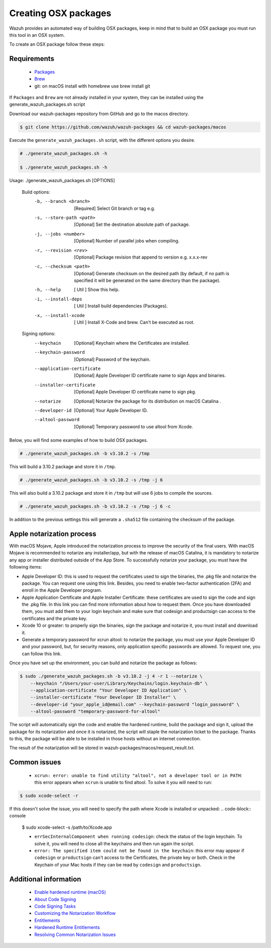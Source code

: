 .. Copyright (C) 2019 Wazuh, Inc.

.. _create-osx:

Creating  OSX packages
=============================

Wazuh provides an automated way of building OSX packages, keep in mind that to build an OSX package you must run this tool in an OSX system.

To create an OSX package follow these steps:

Requirements
^^^^^^^^^^^^^

 * `Packages <http://s.sudre.free.fr/Software/Packages/about.html>`_
 * `Brew <https://brew.sh/>`_
 * git: on macOS install with homebrew use brew install git

If ``Packages`` and ``Brew`` are not already installed in your system, they can be installed using the generate_wazuh_packages.sh script

Download our wazuh-packages repository from GitHub and go to the macos directory.

.. code-block:: console

 $ git clone https://github.com/wazuh/wazuh-packages && cd wazuh-packages/macos

Execute the ``generate_wazuh_packages.sh`` script, with the different options you desire.

.. code-block:: console

 # ./generate_wazuh_packages.sh -h

 $ ./generate_wazuh_packages.sh -h

Usage: ./generate_wazuh_packages.sh [OPTIONS]

 Build options:
     -b, --branch <branch>         [Required] Select Git branch or tag e.g.
     -s, --store-path <path>       [Optional] Set the destination absolute path of package.
     -j, --jobs <number>           [Optional] Number of parallel jobs when compiling.
     -r, --revision <rev>          [Optional] Package revision that append to version e.g. x.x.x-rev
     -c, --checksum <path>         [Optional] Generate checksum on the desired path (by default, if no path is specified it will be generated on the same directory than the package).
     -h, --help                    [  Util  ] Show this help.
     -i, --install-deps            [  Util  ] Install build dependencies (Packages).
     -x, --install-xcode           [  Util  ] Install X-Code and brew. Can't be executed as root.

 Signing options:
     --keychain                    [Optional] Keychain where the Certificates are installed.
     --keychain-password           [Optional] Password of the keychain.
     --application-certificate     [Optional] Apple Developer ID certificate name to sign Apps and binaries.
     --installer-certificate       [Optional] Apple Developer ID certificate name to sign pkg.
     --notarize                    [Optional] Notarize the package for its distribution on macOS Catalina .
     --developer-id                [Optional] Your Apple Developer ID.
     --altool-password             [Optional] Temporary password to use altool from Xcode.


Below, you will find some examples of how to build OSX packages.

.. code-block:: console

 # ./generate_wazuh_packages.sh -b v3.10.2 -s /tmp

This will build a 3.10.2 package and store it in ``/tmp``.

.. code-block:: console

 # ./generate_wazuh_packages.sh -b v3.10.2 -s /tmp -j 6

This will also build a 3.10.2 package and store it in ``/tmp`` but will use 6 jobs to compile the sources.

.. code-block:: console

 # ./generate_wazuh_packages.sh -b v3.10.2 -s /tmp -j 6 -c

In addition to the previous settings this will generate a ``.sha512`` file containing the checksum of the package.

Apple notarization process
^^^^^^^^^^^^^^^^^^^^^^^^^^^

With macOS Mojave, Apple introduced the notarization process to improve the security of the final users. With macOS Mojave is recommended to notarize any installer/app, but with the release of macOS Catalina, it is mandatory to notarize any app or installer distributed outside of the App Store. To successfully notarize your package, you must have the following items:

* Apple Developer ID: this is used to request the certificates used to sign the binaries, the .pkg file and notarize the package. You can request one using this link. Besides, you need to enable two-factor authentication (2FA) and enroll in the Apple Developer program.
* Apple Application Certificate and Apple Installer Certificate: these certificates are used to sign the code and sign the .pkg file. In this link you can find more information about how to request them. Once you have downloaded them, you must add them to your login keychain and make sure that codesign and productsign can access to the certificates and the private key.
* Xcode 10 or greater: to properly sign the binaries, sign the package and notarize it, you must install and download it.
* Generate a temporary password for xcrun altool: to notarize the package, you must use your Apple Developer ID and your password, but, for security reasons, only application specific passwords are allowed. To request one, you can follow this link.

Once you have set up the environment, you can build and notarize the package as follows:

.. code-block:: console

 $ sudo ./generate_wazuh_packages.sh -b v3.10.2 -j 4 -r 1 --notarize \
     --keychain "/Users/your-user/Library/Keychains/login.keychain-db" \
     --application-certificate "Your Developer ID Application" \
     --installer-certificate "Your Developer ID Installer" \
     --developer-id "your_apple_id@email.com" --keychain-password "login_password" \
     --altool-password "temporary-password-for-altool"

The script will automatically sign the code and enable the hardened runtime, build the package and sign it, upload the package for its notarization and once it is notarized, the script will staple the notarization ticket to the package. Thanks to this, the package will be able to be installed in those hosts without an internet connection.

The result of the notarization will be stored in wazuh-packages/macos/request_result.txt.

Common issues
^^^^^^^^^^^^^^

 * ``xcrun: error: unable to find utility "altool", not a developer tool or in PATH``: this error appears when ``xcrun`` is unable to find altool. To solve it you will need to run:

.. code-block:: console

 $ sudo xcode-select -r

If this doesn't solve the issue, you will need to specify the path where Xcode is installed or unpacked:
.. code-block:: console

 $ sudo xcode-select -s /path/to/Xcode.app

 * ``errSecInternalComponent when running codesign``: check the status of the login keychain. To solve it, you will need to close all the keychains and then run again the script.

 * ``error: The specified item could not be found in the keychain``: this error may appear if ``codesign`` or ``productsign`` can't access to the Certificates, the private key or both. Check in the Keychain of your Mac hosts if they can be read by ``codesign`` and ``productsign``.

Additional information
^^^^^^^^^^^^^^^^^^^^^^^

 * `Enable hardened runtime (macOS) <https://help.apple.com/xcode/mac/current/#/devf87a2ac8f>`_
 * `About Code Signing <https://developer.apple.com/library/archive/documentation/Security/Conceptual/CodeSigningGuide/Introduction/Introduction.html>`_
 * `Code Signing Tasks <https://developer.apple.com/library/archive/documentation/Security/Conceptual/CodeSigningGuide/Procedures/Procedures.html#//apple_ref/doc/uid/TP40005929-CH4-SW26>`_
 * `Customizing the Notarization Workflow <https://developer.apple.com/documentation/security/notarizing_your_app_before_distribution/customizing_the_notarization_workflow?language=objc>`_
 * `Entitlements <https://developer.apple.com/documentation/bundleresources/entitlements>`_
 * `Hardened Runtime Entitlements <https://developer.apple.com/documentation/security/hardened_runtime_entitlements?language=objc>`_
 * `Resolving Common Notarization Issues <https://developer.apple.com/documentation/security/notarizing_your_app_before_distribution/resolving_common_notarization_issues>`_

